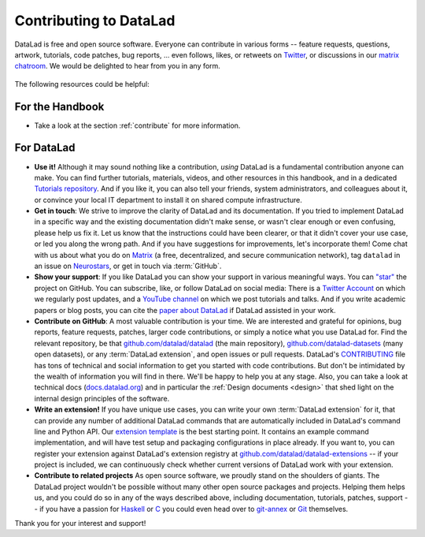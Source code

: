 .. _contributing_datalad:

Contributing to DataLad
-----------------------


DataLad is free and open source software.
Everyone can contribute in various forms -- feature requests, questions, artwork, tutorials, code patches, bug reports, ... even follows, likes, or retweets on `Twitter <https://twitter.com/datalad>`_, or discussions in our `matrix chatroom <https://app.element.io/#/room/%23datalad:matrix.org>`_.
We would be delighted to hear from you in any form.

.. figure:: ../artwork/src/join.svg
   :width: 50%

The following resources could be helpful:

For the Handbook
^^^^^^^^^^^^^^^^

* Take a look at the section :ref:`contribute` for more information.

For DataLad
^^^^^^^^^^^

* **Use it!** Although it may sound nothing like a contribution, *using* DataLad is a fundamental contribution anyone can make. You can find further tutorials, materials, videos, and other resources in this handbook, and in a dedicated `Tutorials repository <https://github.com/datalad/tutorials>`_. And if you like it, you can also tell your friends, system administrators, and colleagues about it, or convince your local IT department to install it on shared compute infrastructure.

* **Get in touch**: We strive to improve the clarity of DataLad and its documentation. If you tried to implement DataLad in a specific way and the existing documentation didn't make sense, or wasn't clear enough or even confusing, please help us fix it. Let us know that the instructions could have been clearer, or that it didn't cover your use case, or led you along the wrong path. And if you have suggestions for improvements, let's incorporate them! Come chat with us about what you do on `Matrix <https://app.element.io/#/room/%23datalad:matrix.org>`_ (a free, decentralized, and secure communication network), tag ``datalad`` in an issue on `Neurostars <https://neurostars.org/>`_, or get in touch via :term:`GitHub`.

* **Show your support**: If you like DataLad you can show your support in various meaningful ways. You can `"star" <https://github.com/datalad/datalad/stargazers>`_ the project on GitHub. You can subscribe, like, or follow DataLad on social media: There is a `Twitter Account <https://twitter.com/datalad>`_ on which we regularly post updates, and a `YouTube channel <https://youtube.com/datalad>`_ on which we post tutorials and talks. And if you write academic papers or blog posts, you can cite the `paper about DataLad <https://joss.theoj.org/papers/10.21105/joss.03262>`_ if DataLad assisted in your work.

* **Contribute on GitHub**: A most valuable contribution is your time. We are interested and grateful for opinions, bug reports, feature requests, patches, larger code contributions, or simply a notice what you use DataLad for. Find the relevant repository, be that `github.com/datalad/datalad <https://github.com/datalad/datalad>`_ (the main repository), `github.com/datalad-datasets <https://github.com/datalad-datasets>`_ (many open datasets), or any :term:`DataLad extension`, and open issues or pull requests. DataLad's `CONTRIBUTING <https://github.com/datalad/datalad/blob/master/CONTRIBUTING.md>`_ file has tons of technical and social information to get you started with code contributions. But don't be intimidated by the wealth of information you will find in there. We'll be happy to help you at any stage. Also, you can take a look at technical docs (`docs.datalad.org <http://docs.datalad.org/>`_) and in particular the :ref:`Design documents <design>` that shed light on the internal design principles of the software.

* **Write an extension!** If you have unique use cases, you can write your own :term:`DataLad extension` for it, that can provide any number of additional DataLad commands that are automatically included in DataLad's command line and Python API. Our `extension template <https://github.com/datalad/datalad-extension-template>`_ is the best starting point. It contains an example command implementation, and will have test setup and packaging configurations in place already. If you want to, you can register your extension against DataLad's extension registry at `github.com/datalad/datalad-extensions <https://github.com/datalad/datalad-extensions>`_ -- if your project is included, we can continuously check whether current versions of DataLad work with your extension.

* **Contribute to related projects** As open source software, we proudly stand on the shoulders of giants. The DataLad project wouldn't be possible without many other open source packages and projects. Helping them helps us, and you could do so in any of the ways described above, including documentation, tutorials, patches, support -- if you have a passion for `Haskell <https://www.haskell.org/>`_ or `C <https://en.wikipedia.org/wiki/C_(programming_language)>`_ you could even head over to `git-annex <http://source.git-annex.branchable.com/?p=source.git;a=summary>`_ or `Git <https://github.com/git/git>`_ themselves.

Thank you for your interest and support!